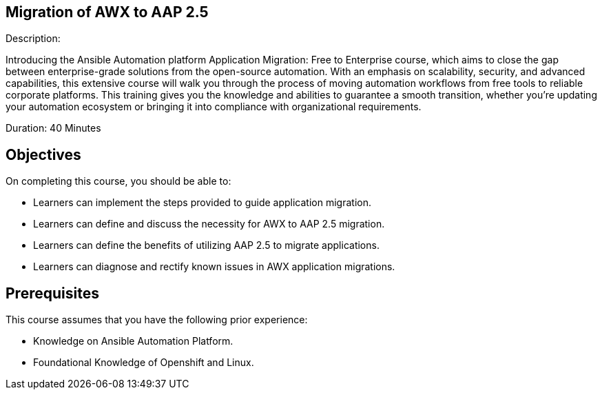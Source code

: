 == Migration of AWX to AAP 2.5 
:navtitle: Home

Description:

Introducing the Ansible Automation platform Application Migration: Free to Enterprise course, which aims to close the gap between enterprise-grade solutions from the open-source automation. With an emphasis on scalability, security, and advanced capabilities, this extensive course will walk you through the process of moving automation workflows from free tools to reliable corporate platforms. This training gives you the knowledge and abilities to guarantee a smooth transition, whether you're updating your automation ecosystem or bringing it into compliance with organizational requirements.

Duration: 40 Minutes

== Objectives

On completing this course, you should be able to:

- Learners can implement the steps provided to guide application migration.
- Learners can define and discuss the necessity for AWX to AAP 2.5 migration.
- Learners can define the benefits of utilizing AAP 2.5 to migrate applications.
- Learners can diagnose and rectify known issues in AWX application migrations.


== Prerequisites

This course assumes that you have the following prior experience:

* Knowledge on Ansible Automation Platform.
* Foundational Knowledge of Openshift and Linux. 
